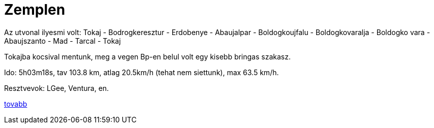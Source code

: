 = Zemplen

:slug: zemplen
:category: bringa
:tags: hu
:date: 2010-08-21T09:02:14Z
++++
<p>Az utvonal ilyesmi volt: Tokaj - Bodrogkeresztur - Erdobenye - Abaujalpar - Boldogkoujfalu - Boldogkovaralja - Boldogko vara - Abaujszanto - Mad - Tarcal - Tokaj</p><p>Tokajba kocsival mentunk, meg a vegen Bp-en belul volt egy kisebb bringas szakasz.</p><p>Ido: 5h03m18s, tav 103.8 km, atlag 20.5km/h (tehat nem siettunk), max 63.5 km/h.</p><p>Resztvevok: LGee, Ventura, en.</p><p><a href="http://hup.hu/node/91747">tovabb</a></p>
++++
